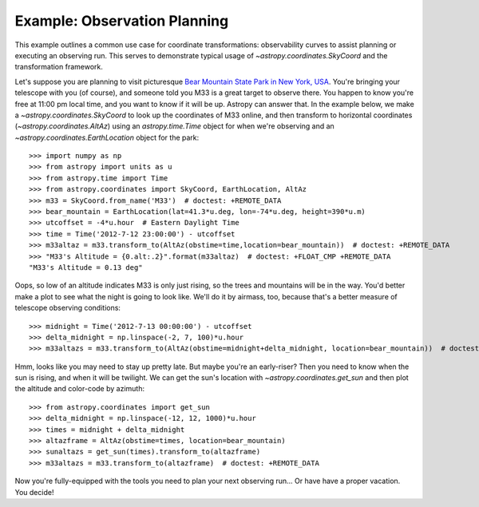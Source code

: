 .. _observing-example:

Example: Observation Planning
-----------------------------

This example outlines a common use case for coordinate transformations:
observability curves to assist planning or executing an observing run.
This serves to demonstrate typical usage of `~astropy.coordinates.SkyCoord`
and the transformation framework.

Let's suppose you are planning to visit picturesque
`Bear Mountain State Park in New York, USA <https://www.google.com/maps/place/Bear+Mountain+State+Park/@41.288417,-74.003729,11z>`_.
You're bringing your telescope with you (of course), and someone told you M33 is
a great target to observe there.  You happen to know you're free at 11:00 pm
local time, and you want to know if it will be up. Astropy can answer that.
In the example below, we make a `~astropy.coordinates.SkyCoord` to look up
the coordinates of M33 online, and then transform to horizontal coordinates
(`~astropy.coordinates.AltAz`) using an `astropy.time.Time` object for when
we're observing and an `~astropy.coordinates.EarthLocation` object for the
park::

    >>> import numpy as np
    >>> from astropy import units as u
    >>> from astropy.time import Time
    >>> from astropy.coordinates import SkyCoord, EarthLocation, AltAz
    >>> m33 = SkyCoord.from_name('M33')  # doctest: +REMOTE_DATA
    >>> bear_mountain = EarthLocation(lat=41.3*u.deg, lon=-74*u.deg, height=390*u.m)
    >>> utcoffset = -4*u.hour  # Eastern Daylight Time
    >>> time = Time('2012-7-12 23:00:00') - utcoffset
    >>> m33altaz = m33.transform_to(AltAz(obstime=time,location=bear_mountain))  # doctest: +REMOTE_DATA
    >>> "M33's Altitude = {0.alt:.2}".format(m33altaz)  # doctest: +FLOAT_CMP +REMOTE_DATA
    "M33's Altitude = 0.13 deg"

Oops, so low of an altitude indicates M33 is only just rising, so the trees and
mountains will be in the way. You'd better make a plot to see what the night is
going to look like.  We'll do it by airmass, too, because that's a better
measure of telescope observing conditions::

    >>> midnight = Time('2012-7-13 00:00:00') - utcoffset
    >>> delta_midnight = np.linspace(-2, 7, 100)*u.hour
    >>> m33altazs = m33.transform_to(AltAz(obstime=midnight+delta_midnight, location=bear_mountain))  # doctest: +REMOTE_DATA

.. doctest-requires:: matplotlib

    >>> import matplotlib.pyplot as plt
    >>> plt.plot(delta_midnight, m33altazs.secz)  # doctest: +REMOTE_DATA +SKIP
    >>> plt.xlim(-2, 7)  # doctest: +SKIP
    >>> plt.ylim(1, 4)  # doctest: +SKIP
    >>> plt.xlabel('Hours from EDT Midnight')  # doctest: +SKIP
    >>> plt.ylabel('Airmass [Sec(z)]')  # doctest: +SKIP


.. plot::

    import numpy as np
    import matplotlib.pyplot as plt
    from astropy import units as u
    from astropy.time import Time
    from astropy.coordinates import SkyCoord, EarthLocation, AltAz

    #supress the warning about vector transforms so as not to clutter the doc build log
    import warnings
    warnings.filterwarnings('ignore',module='astropy.coordinates.baseframe')

    m33 = SkyCoord(ra=23.4621*u.deg, dec=30.6599417*u.deg) # same as SkyCoord.from_name('M33'): use the explicit coordinates to allow building doc plots w/o internet
    bear_mountain = EarthLocation(lat=41.3*u.deg, lon=-74*u.deg, height=390*u.m)
    utcoffset = -4*u.hour  # Eastern Daylight Time
    midnight = Time('2012-7-13 00:00:00') - utcoffset
    delta_midnight = np.linspace(-2, 7, 100)*u.hour
    m33altazs = m33.transform_to(AltAz(obstime=midnight+delta_midnight, location=bear_mountain))

    plt.plot(delta_midnight, m33altazs.secz)
    plt.xlim(-2, 7)
    plt.ylim(1, 4)
    plt.xlabel('Hours from EDT Midnight')
    plt.ylabel('Airmass [Sec(z)]')



Hmm, looks like you may need to stay up pretty late.  But maybe you're an
early-riser?  Then you need to know when the sun is rising, and when
it will be twilight. We can get the sun's location with
`~astropy.coordinates.get_sun` and then plot the altitude and color-code by
azimuth::

    >>> from astropy.coordinates import get_sun
    >>> delta_midnight = np.linspace(-12, 12, 1000)*u.hour
    >>> times = midnight + delta_midnight
    >>> altazframe = AltAz(obstime=times, location=bear_mountain)
    >>> sunaltazs = get_sun(times).transform_to(altazframe)
    >>> m33altazs = m33.transform_to(altazframe)  # doctest: +REMOTE_DATA

.. doctest-requires:: matplotlib

    >>> plt.plot(delta_midnight, sunaltazs.alt, color='y', label='Sun')  # doctest: +SKIP
    >>> plt.scatter(delta_midnight, m33altazs.alt, c=m33altazs.az, label='M33', lw=0, s=8)  # doctest: +REMOTE_DATA +SKIP
    >>> plt.fill_between(delta_midnight, 0, 90, sunaltazs.alt < -0*u.deg, color='0.5', zorder=0)  # doctest: +SKIP
    >>> plt.fill_between(delta_midnight, 0, 90, sunaltazs.alt < -18*u.deg, color='k', zorder=0)  # doctest: +SKIP
    >>> plt.colorbar().set_label('Azimuth [deg]')  # doctest: +SKIP
    >>> plt.legend(loc='upper left')
    >>> plt.xlim(-12, 12)  # doctest: +SKIP
    >>> plt.xticks(np.arange(13)*2 -12)  # doctest: +SKIP
    >>> plt.ylim(0, 90)  # doctest: +SKIP
    >>> plt.xlabel('Hours from EDT Midnight')  # doctest: +SKIP
    >>> plt.ylabel('Altitude [deg]')  # doctest: +SKIP


.. plot::

    import numpy as np
    import matplotlib.pyplot as plt
    from astropy import units as u
    from astropy.time import Time
    from astropy.coordinates import SkyCoord, EarthLocation, AltAz, get_sun

    #supress the warning about vector transforms so as not to clutter the doc build log
    import warnings
    warnings.filterwarnings('ignore',module='astropy.coordinates.baseframe')

    m33 = SkyCoord(ra=23.4621*u.deg, dec=30.6599417*u.deg) # same as SkyCoord.from_name('M33'): use the explicit coordinates to allow building doc plots w/o internet
    bear_mountain = EarthLocation(lat=41.3*u.deg, lon=-74*u.deg, height=390*u.m)
    utcoffset = -4*u.hour  # Eastern Daylight Time
    midnight = Time('2012-7-13 00:00:00') - utcoffset

    delta_midnight = np.linspace(-12, 12, 1000)*u.hour
    times = midnight + delta_midnight
    altazframe = AltAz(obstime=times, location=bear_mountain)
    sunaltazs = get_sun(times).transform_to(altazframe)
    m33altazs = m33.transform_to(altazframe)

    plt.plot(delta_midnight.value, sunaltazs.alt, color='y', label='Sun')
    plt.scatter(delta_midnight.value, m33altazs.alt, c=m33altazs.az, label='M33', lw=0, s=8)
    plt.fill_between(delta_midnight.value, 0, 90, sunaltazs.alt < -0*u.deg, color='0.5', zorder=0)
    plt.fill_between(delta_midnight.value, 0, 90, sunaltazs.alt < -18*u.deg, color='k', zorder=0)
    plt.colorbar().set_label('Azimuth [deg]')
    plt.legend(loc='upper left')
    plt.xlim(-12, 12)
    plt.xticks(np.arange(13)*2 -12)
    plt.ylim(0, 90)
    plt.xlabel('Hours from EDT Midnight')
    plt.ylabel('Altitude [deg]')

Now you're fully-equipped with the tools you need to plan your next
observing run... Or have have a proper vacation.  You decide!
